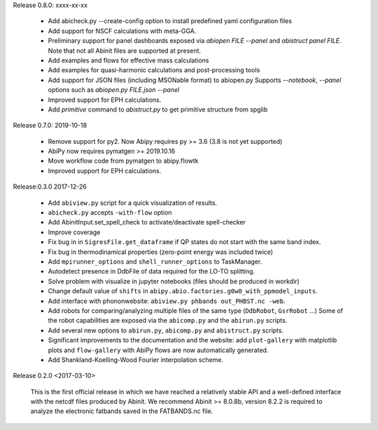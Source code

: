 Release 0.8.0: xxxx-xx-xx

    * Add abicheck.py --create-config option to install predefined yaml configuration files
    * Add support for NSCF calculations with meta-GGA.
    * Preliminary support for panel dashboards exposed via `abiopen FILE --panel` and `abistruct panel FILE`.
      Note that not all Abinit files are supported at present.
    * Add examples and flows for effective mass calculations
    * Add examples for quasi-harmonic calculations and post-processing tools
    * Add support for JSON files (including MSONable format) to abiopen.py
      Supports `--notebook`, `--panel` options such as `abiopen.py FILE.json --panel`
    * Improved support for EPH calculations.
    * Add `primitive` command to `abistruct.py` to get primitive structure from spglib

Release 0.7.0: 2019-10-18

    * Remove support for py2. Now Abipy requires py >= 3.6 (3.8 is not yet supported)
    * AbiPy now requires pymatgen >= 2019.10.16
    * Move workflow code from pymatgen to abipy.flowtk
    * Improved support for EPH calculations.

Release:0.3.0 2017-12-26

    * Add ``abiview.py`` script for a quick visualization of results.
    * ``abicheck.py`` accepts ``-with-flow`` option
    * Add AbinitInput.set_spell_check to activate/deactivate spell-checker
    * Improve coverage
    * Fix bug in in ``SigresFile.get_dataframe`` if QP states do not start with the same band index.
    * Fix bug in thermodinamical properties (zero-point energy was included twice)
    * Add ``mpirunner_options`` and ``shell_runner_options`` to TaskManager.
    * Autodetect presence in DdbFile of data required for the LO-TO splitting.
    * Solve problem with visualize in jupyter notebooks (files should be produced in workdir)
    * Change default value of ``shifts`` in ``abipy.abio.factories.g0w0_with_ppmodel_inputs``.
    * Add interface with phononwebsite: ``abiview.py phbands out_PHBST.nc -web``.
    * Add robots for comparing/analyzing multiple files of the same type (``DdbRobot``, ``GsrRobot`` ...)
      Some of the robot capabilities are exposed via the ``abicomp.py`` and the ``abirun.py`` scripts.
    * Add several new options to ``abirun.py``, ``abicomp.py`` and ``abistruct.py`` scripts.
    * Significant improvements to the documentation and the website: add ``plot-gallery`` with matplotlib plots
      and ``flow-gallery`` with AbiPy flows are now automatically generated.
    * Add Shankland-Koelling-Wood Fourier interpolation scheme.

Release 0.2.0 <2017-03-10>

    This is the first official release in which we have reached a relatively stable API
    and a well-defined interface with the netcdf files produced by Abinit.
    We recommend Abinit >= 8.0.8b, version 8.2.2 is required to analyze the electronic fatbands
    saved in the FATBANDS.nc file.
